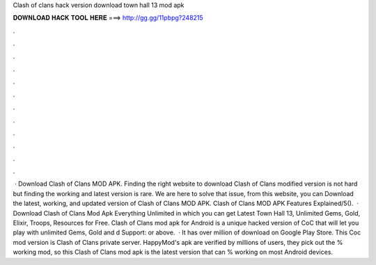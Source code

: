 Clash of clans hack version download town hall 13 mod apk

𝐃𝐎𝐖𝐍𝐋𝐎𝐀𝐃 𝐇𝐀𝐂𝐊 𝐓𝐎𝐎𝐋 𝐇𝐄𝐑𝐄 ===> http://gg.gg/11pbpg?248215

.

.

.

.

.

.

.

.

.

.

.

.

 · Download Clash of Clans MOD APK. Finding the right website to download Clash of Clans modified version is not hard but finding the working and latest version is rare. We are here to solve that issue, from this website, you can Download the latest, working, and updated version of Clash of Clans MOD APK. Clash of Clans MOD APK Features Explained/5().  · Download Clash of Clans Mod Apk Everything Unlimited in which you can get Latest Town Hall 13, Unlimited Gems, Gold, Elixir, Troops, Resources for Free. Clash of Clans mod apk for Android is a unique hacked version of CoC that will let you play with unlimited Gems, Gold and d Support: or above.  · It has over million of download on Google Play Store. This Coc mod version is Clash of Clans private server. HappyMod's apk are verified by millions of users, they pick out the % working mod, so this Clash of Clans mod apk is the latest version that can % working on most Android devices.